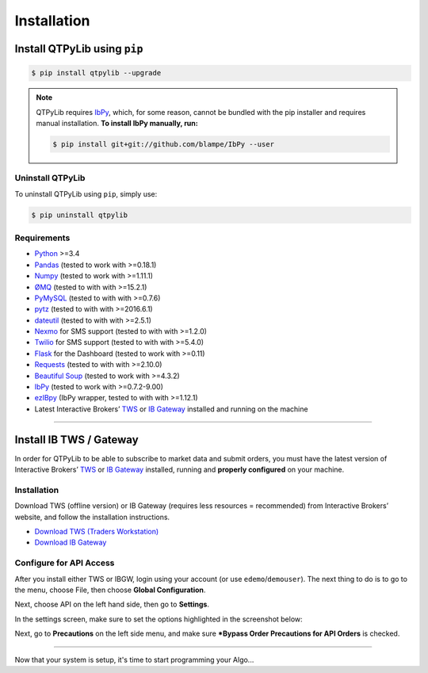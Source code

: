 Installation
============

Install QTPyLib using ``pip``
------------------------------

.. code:: bash

    $ pip install qtpylib --upgrade


.. note::
    QTPyLib requires `IbPy <https://github.com/blampe/IbPy>`_, which, for some reason,
    cannot be bundled with the pip installer and requires manual installation.
    **To install IbPy manually, run:**

    .. code:: bash

        $ pip install git+git://github.com/blampe/IbPy --user

Uninstall QTPyLib
~~~~~~~~~~~~~~~~~~

To uninstall QTPyLib using ``pip``, simply use:

.. code:: bash

    $ pip uninstall qtpylib


Requirements
~~~~~~~~~~~~

* `Python <https://www.python.org>`__ >=3.4
* `Pandas <https://github.com/pydata/pandas>`__ (tested to work with >=0.18.1)
* `Numpy <https://github.com/numpy/numpy>`__ (tested to work with >=1.11.1)
* `ØMQ <https://github.com/zeromq/pyzmq>`__ (tested to with with >=15.2.1)
* `PyMySQL <https://github.com/PyMySQL/PyMySQL>`__ (tested to with with >=0.7.6)
* `pytz <http://pytz.sourceforge.net>`__ (tested to with with >=2016.6.1)
* `dateutil <https://pypi.python.org/pypi/python-dateutil>`__ (tested to with with >=2.5.1)
* `Nexmo <https://github.com/Nexmo/nexmo-python>`__ for SMS support (tested to with with >=1.2.0)
* `Twilio <https://github.com/twilio/twilio-python>`__ for SMS support (tested to with with >=5.4.0)
* `Flask <http://flask.pocoo.org>`__ for the Dashboard (tested to work with >=0.11)
* `Requests <https://github.com/kennethreitz/requests>`__ (tested to with with >=2.10.0)
* `Beautiful Soup <https://pypi.python.org/pypi/beautifulsoup4>`_ (tested to work with >=4.3.2)
* `IbPy <https://github.com/blampe/IbPy>`__ (tested to work with >=0.7.2-9.00)
* `ezIBpy <https://github.com/ranaroussi/ezibpy>`__ (IbPy wrapper, tested to with with >=1.12.1)
* Latest Interactive Brokers’ `TWS <https://www.interactivebrokers.com/en/index.php?f=15875>`_ or `IB Gateway <https://www.interactivebrokers.com/en/index.php?f=16457>`_ installed and running on the machine

-----

Install IB TWS / Gateway
------------------------

In order for QTPyLib to be able to subscribe to market data and submit orders,
you must have the latest version of Interactive Brokers’
`TWS <https://www.interactivebrokers.com/en/index.php?f=15875>`_ or
`IB Gateway <https://www.interactivebrokers.com/en/index.php?f=16457>`_
installed, running and **properly configured** on your machine.


Installation
~~~~~~~~~~~~

Download TWS (offline version) or IB Gateway (requires less resources = recommended)
from Interactive Brokers’ website, and follow the installation instructions.

* `Download TWS (Traders Workstation) <https://www.interactivebrokers.com/en/index.php?f=15875>`_
* `Download IB Gateway <https://www.interactivebrokers.com/en/index.php?f=16457>`_


Configure for API Access
~~~~~~~~~~~~~~~~~~~~~~~~

After you install either TWS or IBGW, login using your account
(or use ``edemo``/``demouser``). The next thing to do is to go to the menu,
choose File, then choose **Global Configuration**.

Next, choose API on the left hand side, then go to **Settings**.

In the settings screen, make sure to set the options highlighted in the screenshot below:

.. image:: _static/tws1.jpg
    :width: 600px
    :alt: API Access

Next, go to **Precautions** on the left side menu, and make sure
***Bypass Order Precautions for API Orders** is checked.

.. image:: _static/tws2.jpg
    :width: 600px
    :alt: Order Confirmation

-----

Now that your system is setup, it's time to start programming your Algo...